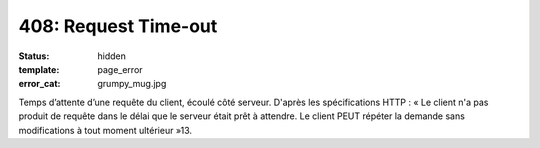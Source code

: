 =====================
408: Request Time-out
=====================
:status: hidden
:template: page_error
:error_cat: grumpy_mug.jpg

Temps d’attente d’une requête du client, écoulé côté serveur. D'après les spécifications HTTP : « Le client n'a pas produit de requête dans le délai que le serveur était prêt à attendre. Le client PEUT répéter la demande sans modifications à tout moment ultérieur »13.
